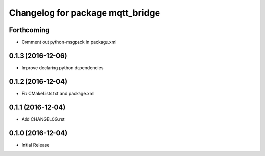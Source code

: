 ^^^^^^^^^^^^^^^^^^^^^^^^^^^^^^^^^
Changelog for package mqtt_bridge
^^^^^^^^^^^^^^^^^^^^^^^^^^^^^^^^^

Forthcoming
-----------
* Comment out python-msgpack in package.xml

0.1.3 (2016-12-06)
------------------
* Improve declaring python dependencies

0.1.2 (2016-12-04)
------------------
* Fix CMakeLists.txt and package.xml

0.1.1 (2016-12-04)
------------------
* Add CHANGELOG.rst

0.1.0 (2016-12-04)
------------------
* Initial Release
